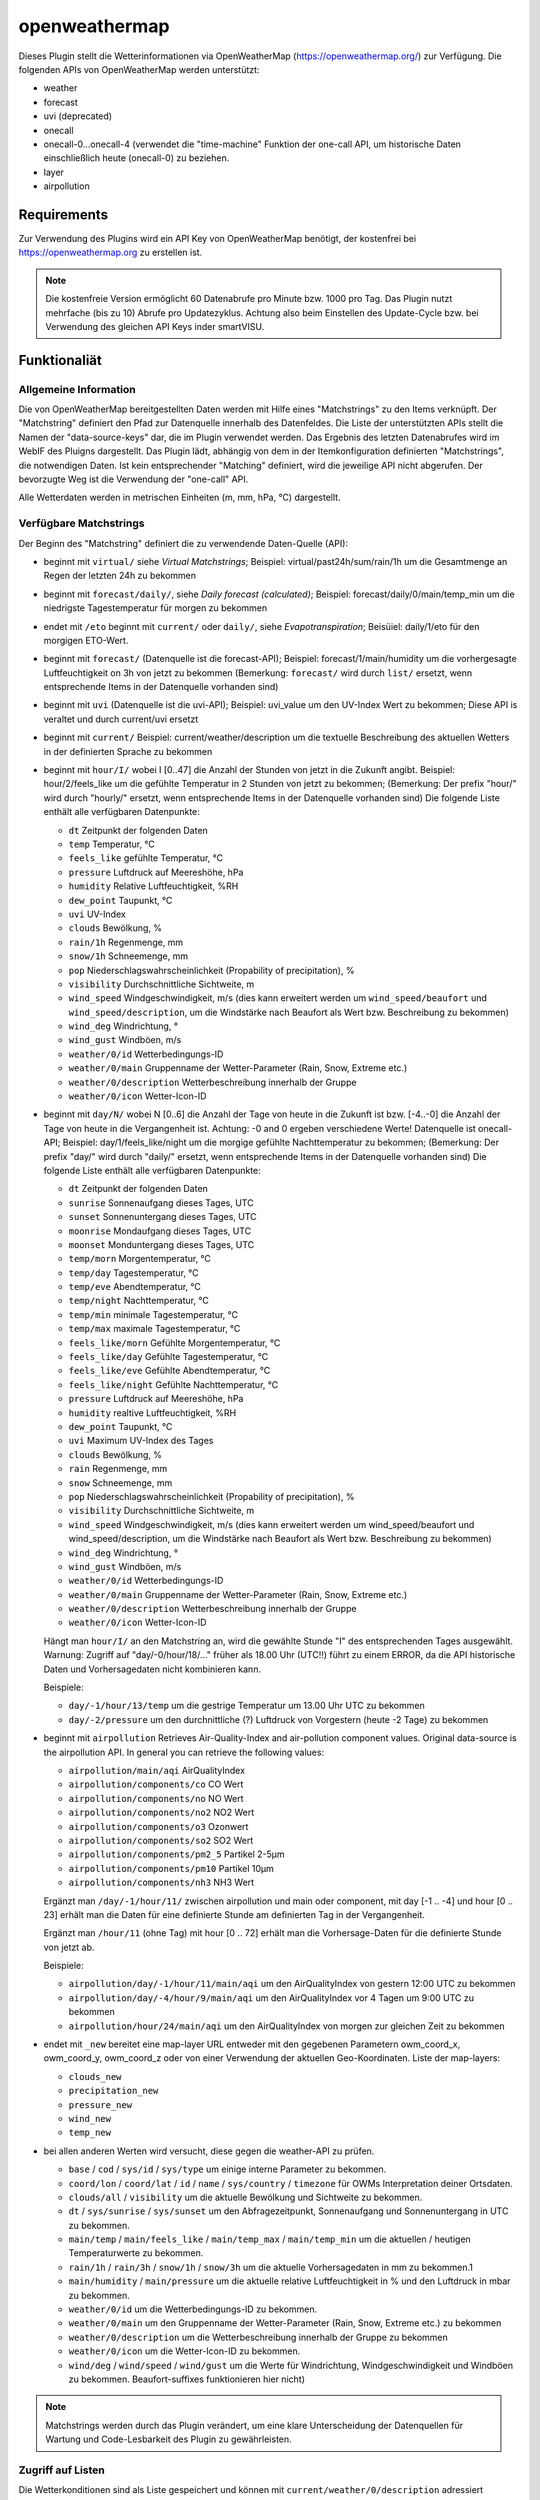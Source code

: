 ==============
openweathermap
==============

Dieses Plugin stellt die Wetterinformationen via OpenWeatherMap (https://openweathermap.org/) zur Verfügung.
Die folgenden APIs von OpenWeatherMap werden unterstützt:

- weather
- forecast
- uvi (deprecated)
- onecall
- onecall-0...onecall-4 (verwendet die "time-machine" Funktion der one-call API, um historische Daten einschließlich heute (onecall-0) zu beziehen.
- layer
- airpollution


Requirements
=============

Zur Verwendung des Plugins wird ein API Key von OpenWeatherMap benötigt, der kostenfrei bei https://openweathermap.org zu erstellen ist.

.. note:: Die kostenfreie Version ermöglicht 60 Datenabrufe pro Minute bzw. 1000 pro Tag. Das Plugin nutzt mehrfache (bis zu 10) Abrufe pro Updatezyklus. Achtung also beim Einstellen des Update-Cycle bzw. bei Verwendung des gleichen API Keys inder smartVISU.


Funktionaliät
=============

Allgemeine Information
----------------------

Die von OpenWeatherMap bereitgestellten Daten werden mit Hilfe eines "Matchstrings" zu den Items verknüpft. Der "Matchstring" definiert den Pfad zur Datenquelle innerhalb des Datenfeldes.
Die Liste der unterstützten APIs stellt die Namen der "data-source-keys" dar, die im Plugin verwendet werden. Das Ergebnis des letzten Datenabrufes wird im WebIF des Pluigns dargestellt.
Das Plugin lädt, abhängig von dem in der Itemkonfiguration definierten "Matchstrings", die notwendigen Daten. Ist kein entsprechender "Matching" definiert, wird die jeweilige API nicht abgerufen.
Der bevorzugte Weg ist die Verwendung der "one-call" API.

Alle Wetterdaten werden in metrischen Einheiten (m, mm, hPa, °C) dargestellt.


Verfügbare Matchstrings
-----------------------

Der Beginn des "Matchstring" definiert die zu verwendende Daten-Quelle (API):

- beginnt mit ``virtual/`` siehe `Virtual Matchstrings`; Beispiel: virtual/past24h/sum/rain/1h um die Gesamtmenge an Regen der letzten 24h zu bekommen
- beginnt mit ``forecast/daily/``, siehe `Daily forecast (calculated)`; Beispiel: forecast/daily/0/main/temp_min um die niedrigste Tagestemperatur für morgen zu bekommen
- endet mit ``/eto`` beginnt mit ``current/`` oder ``daily/``, siehe `Evapotranspiration`; Beisüiel: daily/1/eto für den morgigen ETO-Wert.
- beginnt mit ``forecast/`` (Datenquelle ist die forecast-API); Beispiel: forecast/1/main/humidity um die vorhergesagte Luftfeuchtigkeit on 3h von jetzt zu bekommen (Bemerkung: ``forecast/`` wird durch ``list/`` ersetzt, wenn entsprechende Items in der Datenquelle vorhanden sind)
- beginnt mit ``uvi`` (Datenquelle ist die uvi-API); Beispiel: uvi_value um den UV-Index Wert zu bekommen; Diese API is veraltet und durch current/uvi ersetzt
- beginnt mit ``current/``  Beispiel: current/weather/description um die textuelle Beschreibung des aktuellen Wetters in der definierten Sprache zu bekommen
- beginnt mit ``hour/I/`` wobei I [0..47] die Anzahl der Stunden von jetzt in die Zukunft angibt. Beispiel: hour/2/feels_like um die gefühlte Temperatur in 2 Stunden von jetzt zu bekommen; (Bemerkung: Der prefix "hour/" wird durch "hourly/" ersetzt, wenn entsprechende Items in der Datenquelle vorhanden sind) Die folgende Liste enthält alle verfügbaren Datenpunkte:

  - ``dt`` Zeitpunkt der folgenden Daten
  - ``temp`` Temperatur, °C
  - ``feels_like`` gefühlte Temperatur, °C
  - ``pressure`` Luftdruck auf Meereshöhe, hPa
  - ``humidity`` Relative Luftfeuchtigkeit, %RH
  - ``dew_point`` Taupunkt, °C
  - ``uvi`` UV-Index
  - ``clouds`` Bewölkung, %
  - ``rain/1h`` Regenmenge, mm
  - ``snow/1h`` Schneemenge, mm
  - ``pop`` Niederschlagswahrscheinlichkeit (Propability of precipitation), %
  - ``visibility`` Durchschnittliche Sichtweite, m
  - ``wind_speed`` Windgeschwindigkeit, m/s (dies kann erweitert werden um ``wind_speed/beaufort`` und ``wind_speed/description``, um die Windstärke nach Beaufort als Wert bzw. Beschreibung zu bekommen)
  - ``wind_deg`` Windrichtung, °
  - ``wind_gust`` Windböen, m/s
  - ``weather/0/id`` Wetterbedingungs-ID
  - ``weather/0/main`` Gruppenname der Wetter-Parameter (Rain, Snow, Extreme etc.)
  - ``weather/0/description`` Wetterbeschreibung innerhalb der Gruppe
  - ``weather/0/icon`` Wetter-Icon-ID
    

- beginnt mit ``day/N/`` wobei N [0..6] die Anzahl der Tage von heute in die Zukunft ist bzw. [-4..-0] die Anzahl der Tage von heute in die Vergangenheit ist. Achtung: -0 and 0 ergeben verschiedene Werte! Datenquelle ist onecall-API; Beispiel: day/1/feels_like/night um die morgige gefühlte Nachttemperatur zu bekommen; (Bemerkung: Der prefix "day/" wird durch "daily/" ersetzt, wenn entsprechende Items in der Datenquelle vorhanden sind) Die folgende Liste enthält alle verfügbaren Datenpunkte:

  - ``dt`` Zeitpunkt der folgenden Daten
  - ``sunrise`` Sonnenaufgang dieses Tages, UTC
  - ``sunset`` Sonnenuntergang dieses Tages, UTC
  - ``moonrise`` Mondaufgang dieses Tages, UTC
  - ``moonset`` Monduntergang dieses Tages, UTC
  - ``temp/morn`` Morgentemperatur, °C
  - ``temp/day`` Tagestemperatur, °C
  - ``temp/eve`` Abendtemperatur, °C
  - ``temp/night`` Nachttemperatur, °C
  - ``temp/min`` minimale Tagestemperatur, °C
  - ``temp/max`` maximale Tagestemperatur, °C
  - ``feels_like/morn`` Gefühlte Morgentemperatur, °C
  - ``feels_like/day`` Gefühlte Tagestemperatur, °C
  - ``feels_like/eve`` Gefühlte Abendtemperatur, °C
  - ``feels_like/night`` Gefühlte Nachttemperatur, °C
  - ``pressure`` Luftdruck auf Meereshöhe, hPa
  - ``humidity`` realtive Luftfeuchtigkeit, %RH
  - ``dew_point`` Taupunkt, °C
  - ``uvi`` Maximum UV-Index des Tages
  - ``clouds`` Bewölkung, %
  - ``rain`` Regenmenge, mm
  - ``snow`` Schneemenge, mm
  - ``pop`` Niederschlagswahrscheinlichkeit (Propability of precipitation), %
  - ``visibility`` Durchschnittliche Sichtweite, m
  - ``wind_speed`` Windgeschwindigkeit, m/s (dies kann erweitert werden um wind_speed/beaufort und wind_speed/description, um die Windstärke nach Beaufort als Wert bzw. Beschreibung zu bekommen)
  - ``wind_deg`` Windrichtung, °
  - ``wind_gust`` Windböen, m/s
  - ``weather/0/id`` Wetterbedingungs-ID
  - ``weather/0/main`` Gruppenname der Wetter-Parameter (Rain, Snow, Extreme etc.)
  - ``weather/0/description`` Wetterbeschreibung innerhalb der Gruppe
  - ``weather/0/icon`` Wetter-Icon-ID


  Hängt man ``hour/I/`` an den Matchstring an, wird die gewählte Stunde "I" des entsprechenden Tages ausgewählt. Warnung: Zugriff auf "day/-0/hour/18/..." früher als 18.00 Uhr (UTC!!) führt zu einem ERROR, da die API historische Daten und Vorhersagedaten nicht kombinieren kann.

  Beispiele:

  - ``day/-1/hour/13/temp`` um die gestrige Temperatur um 13.00 Uhr UTC zu bekommen
  - ``day/-2/pressure`` um den durchnittliche (?) Luftdruck von Vorgestern (heute -2 Tage) zu bekommen

- beginnt mit ``airpollution`` Retrieves Air-Quality-Index and air-pollution component values. Original data-source is the airpollution API. In general you can retrieve the following values:

  - ``airpollution/main/aqi`` AirQualityIndex
  - ``airpollution/components/co`` CO Wert
  - ``airpollution/components/no`` NO Wert
  - ``airpollution/components/no2`` NO2 Wert
  - ``airpollution/components/o3`` Ozonwert
  - ``airpollution/components/so2`` SO2 Wert
  - ``airpollution/components/pm2_5`` Partikel 2-5µm
  - ``airpollution/components/pm10`` Partikel 10µm
  - ``airpollution/components/nh3`` NH3 Wert
		
  Ergänzt man ``/day/-1/hour/11/`` zwischen airpollution und main oder component, mit day [-1 .. -4] und hour [0 .. 23] erhält man die Daten für eine definierte Stunde am definierten Tag in der Vergangenheit.

  Ergänzt man ``/hour/11`` (ohne Tag) mit hour [0 .. 72] erhält man die Vorhersage-Daten für die definierte Stunde von jetzt ab.

  Beispiele:

  - ``airpollution/day/-1/hour/11/main/aqi`` um den AirQualityIndex von gestern 12:00 UTC zu bekommen
  - ``airpollution/day/-4/hour/9/main/aqi`` um den AirQualityIndex vor 4 Tagen um 9:00 UTC zu bekommen
  - ``airpollution/hour/24/main/aqi`` um den AirQualityIndex von morgen zur gleichen Zeit zu bekommen

- endet mit ``_new`` bereitet eine map-layer URL entweder mit den gegebenen Parametern owm_coord_x, owm_coord_y, owm_coord_z oder von einer Verwendung der aktuellen Geo-Koordinaten. Liste der map-layers:

  - ``clouds_new``
  - ``precipitation_new``
  - ``pressure_new``
  - ``wind_new``
  - ``temp_new``

- bei allen anderen Werten wird versucht, diese gegen die weather-API zu prüfen. 

  - ``base`` / ``cod`` / ``sys/id`` / ``sys/type`` um einige interne Parameter zu bekommen.
  - ``coord/lon`` / ``coord/lat`` / ``id`` / ``name`` / ``sys/country`` / ``timezone`` für OWMs Interpretation deiner Ortsdaten.
  - ``clouds/all`` / ``visibility`` um die aktuelle Bewölkung und Sichtweite zu bekommen.
  - ``dt`` / ``sys/sunrise`` / ``sys/sunset`` um den Abfragezeitpunkt, Sonnenaufgang und Sonnenuntergang in UTC zu bekommen.
  - ``main/temp`` / ``main/feels_like`` / ``main/temp_max`` / ``main/temp_min`` um die aktuellen / heutigen Temperaturwerte zu bekommen.
  - ``rain/1h`` / ``rain/3h`` / ``snow/1h`` / ``snow/3h`` um die aktuelle Vorhersagedaten in mm zu bekommen.1
  - ``main/humidity`` / ``main/pressure`` um die aktuelle relative Luftfeuchtigkeit in % und den Luftdruck in mbar zu bekommen.
  - ``weather/0/id`` um die Wetterbedingungs-ID zu bekommen.
  - ``weather/0/main`` um den Gruppenname der Wetter-Parameter (Rain, Snow, Extreme etc.) zu bekommen
  - ``weather/0/description`` um die Wetterbeschreibung innerhalb der Gruppe zu bekommen
  - ``weather/0/icon`` um die Wetter-Icon-ID zu bekommen.
  - ``wind/deg`` / ``wind/speed`` / ``wind/gust`` um die Werte für Windrichtung, Windgeschwindigkeit und Windböen zu bekommen. Beaufort-suffixes funktionieren hier nicht)

.. note:: Matchstrings werden durch das Plugin verändert, um eine klare Unterscheidung der Datenquellen für Wartung und Code-Lesbarkeit des Plugin zu gewährleisten.


Zugriff auf Listen
------------------
Die Wetterkonditionen sind als Liste gespeichert und können mit ``current/weather/0/description`` adressiert werden. Da der Datentyp "list" nicht offensichtlich ist, setzt das Plugin automatisch "/0/" ein, um auf das erste Element der Liste zuzugreifen.
Deshalb führt ``current/weather/description`` zum entsprechenden Wert und einer WARNING im Log bei jedem Update. Diese Umsetzung soll dazu dienen, Probleme leicht zu identifizieren und durch ein Update des Matchstrings in der Konfiguration zu beheben.
Dynamischen Listen wie bspw. bei ``alerts`` beinhalten eine unbekannte Anzahl von Elementen in der Liste. Mit ``@count`` kann die Anzahl der Listenelemente ermittelt werden. 
Beispiele: ``current/weather/@count`` (immer 1) oder ``alerts/@count`` 


Virtuelle Matchstrings
----------------------

Nicht alle Daten können direkt von den APIs abgerufen werden. Eine Daten müssen aus mehreren Datenquellen aggregiert werden. Bspw. müssen, um die Regenmenge der letzten 24 Stunden zu bekommen, die entsprechenden Daten von heute und gestern abgerufen und dann addiert werden.
Diese Funktion ist im Plugin integriert und wird mit dem Prefix ``virtual`` aktiviert.

Ein virtueller Matchstring besteht aus den folgenden Elementen:

- prefix ``virtual``
- Zeitraum zusammengesetzt aus der Richtung (past or next) und einer Zahl mit Einheit für Stunden "h" bzw. Tage "d"; Beispiele inkl. der maximal möglichen Zeitspanne

  - ``next6d`` Vorschau auf die nächten 6 Tage
  - ``next48h`` Vorschau auf die nächten 48 Stunden
  - ``past4d`` Rückschau auf die nächten 4 Tage
  - ``past96h`` Rückschau auf die nächten 96 Stunden

- Funktion

  - ``sum`` Summe
  - ``max`` Maximalwert
  - ``min`` Minimalrwe
  - ``avg`` Mittelwert
  - ``all`` erzeugt eine Liste mit allen Einträgen

- Matchstring, der ein Element der stündlichen one-call API abfragt

Beispiele:

- ``virtual/past24h/sum/rain/1h`` um die Regenmenge der letzten 24h zu bekommen
- ``virtual/next24h/sum/rain/1h`` um die voraussichtliche Regenmenge der nächsten 24h zu bekommen
- ``virtual/next24h/avg/wind_speed`` um die voraussichtliche mittlere Windgeschwindigkeit der nächsten 24h zu bekommen
- ``virtual/next12h/max/wind_gust`` um die voraussichtliche max. Windböen der nächsten 12h zu bekommen

.. note:: Für den Werte bei ``next#d`` werden die Tageseinträge der gleich API verwendet!


Hier ein Beispiel für die Verwendung der virtuellen Matchstrings mit dem smartVISU ``rain_overview-widget`` dieses Plugins:

.. code:: yaml

    weather:
        as_of:
            type: num
            remark: This has to be a time-stamp to work properly, so no eval here
            owm_matchstring: current/dt
        rain_past_12h:
            type: list
            owm_matchstring@home: virtual/past12h/all/rain/1h
        rain_next_12h:
            type: list
            owm_matchstring@home: virtual/next12h/all/rain/1h

.. code:: html

    {% import "widgets_openweathermap.html" as owm %}
    {{ owm.rain_overview('visual_id', 'weather.rain_past_12h', 'weather.rain_next_12h', 'weather.as_of') }}
	

Tagesvorhersage (berechnet)
---------------------------

Ein anderer Typ von virtuellen Matchstrings wird verwendet, um einen Tagesvorhersage zu berechnen.

- prefix ``forecast``
- attribut ``daily``
- Tagesangabe N im Bereich [0 .. 4] mit 0 für morgen und 1 für übermorgen usw.
- Nummer des Listenelement ``0``
- Matchstring, der ein Element der forecast API abfragt
- optional: Suffix ``/min`` oder ``/max`` an den Matchstring, um eine Aggregierungsfunktion zu wählen. ``avg`` wird als Standard verwendet.


Beispiele:
- ``forecast/daily/0/main/temp`` um die morgige Tagestemperatur zu bekommen
- ``forecast/daily/0/main/temp_min/min`` um die morgige minimale Tagestemperatur zu bekommen
- ``forecast/daily/0/main/temp_max/max``  um die maximale Tagestemperatur zu bekommen


Verdunstung / Evapotranspiration
--------------------------------

Die Verdunstung trägt Effekten wie Wind, Sonneneinstrahlung, Luftdruck und relative Luftfeuchtigkeit Rechnung und berechnet den Verlust von Wasser im Boden durch Verdunstung.
Die Datenquelle für die zur Berechnung notwendigen Daten ist die one-call API. Das Ergebnis der Berechnung ist der Bedarf an Bewässerung in mm. Dies kann in Relation mit der Regenmenge genutzt werden, um die wirklichen Bewässerungsbedarf zu ermitteln.

Beispiele:

- ``current/eto`` um die aktuelle Verdunstung zu bekommen
- ``daily/0/eto`` um die heutige Verdunstung zu bekommen
- ``daily/1/eto`` um die morgige Verdunstung zu bekommen


Weitere Informationen gibt es bei der originalen Implementierung: (https://github.com/MTry/homebridge-smart-irrigation)

Die Implementierung der Berechnung basiert auf: (https://edis.ifas.ufl.edu/pdffiles/ae/ae45900.pdf) und ist beschrieben (http://www.fao.org/3/X0490E/x0490e00.htm#Contents)

.. note:: Die Formel zur Berechnung der Verdunstung benötigt die Sonnenstrahlung, welches nicht bei der freien OWM API zur Verfügung steht. Anstelle dessen wird er UV-Index verwendet, der als equivalent anzusehen ist.
	Nichtsdestotrotz ist die Verwendung des UV-Index anstelle der realen Sonnenstrahlung aus wissenschaftlicher Sicht falsch.


Wetteralarme
------------

Wetteralarme werden von der entsprechenden Behörde wie bspw. der Deutscher Wetterdienst bereitgestellt und entsprechend weitergeleitet. Im Falle eines Alarmes, werden 2 Einträge (einer in Landessprache und einer in Englisch) in der Liste zugefügt.
Liegt kein realer Alarm vor, ist der Alarm-Knoten der API-Antwort nicht vorhanden und führt zu einem Fehler bzw ERROR im Log. Um dies zu verhindern, stellt das Plugin sicher, dass immer mindestens ein Alarm, der "Placebo-Alarm" mit der Beschreibung "No Alert" ein. vorliegt. 
So wird sichergestellt, dass der Matchstring ``alerts/0/event`` immer einen Wert zugewiesen bekommt.
Durch die Verwendung von ``alerts/@count`` kann die Anzahl der vorliegenden Alarme ermittelt werden. Liegt nur der "Placebo-Alarm" vor, ist die Antwort der numerische Wert "0".

Eine Möglichkeit die Alarme in der smartVISU darzustellen, ist die Verwendung des Widgets ``status.activelist``:

.. code:: html

    {{ status.activelist('', 'weather.alerts', 'event', 'start', 'description', '') }}


Matchstring Fehlerbehandlung
----------------------------
Das typische Prüfen der Matchstrings wird bei die Wurzel der JSON-Antwort des API-Abrufes beginnen und dann dem im Matchstring definierten "Pfades" folgend die entsprechenden Daten aus dem JSON dem Item zuweisen.
Wenn der nächste Knoten entlang dieses "Pfades" nicht erreicht werden kan, wird ein ERROR geloggt. Typischerweise entsteht das durch Schreibfehler oder fehlender/falsche Indizees bei Listen.
Nicht alle Antworten der OWM APIs enthalten alle Daten/Werte. Bspw. sind Daten für ``rain``und ``snow`` nur beinhaltet, wenn es regnet oder schneit oder regen oder schneien wird.
Für Matchstrings die auf ``snow/3h``, ``snow/1h``, ``rain/3h`` oder ``rain/1h`` enden, wird das "nicht passende" Item den Wert 0 statt None erhalten. Dies wird (wenn aktiviert) als DEBUG Nachricht im Log eingetragen.



Konfiguration
=============

Die Informationen zur Konfiguration des Plugins sind unter :doc:`/plugins_doc/config/avm` beschrieben bzw. in der **plugin.yaml** nachzulesen.


Nachfolgend noch einige Zusatzinformationen.


Items
-----

Für die Nutzung des Plugins muss in den entsprechenden Items das Attribute ``owm_matchstring`` konfiguriert werden. Optional kann dass Attribut ``owm_match_prefix`` verwendet werden.
Dieser String wird dem ``owm_matchstring`` vorangestellt und erlaubt eine bessere Struktur bzw. eine einfachere Definition von structs.

.. note:: Die korrekte Definition und Verwendung der Instanz des Plugins ist für die einwandfreie Funktion des Plugins notwendig. In den Beispielen lautet der Name der Instanz **home**

Beispiel:

.. code:: yaml

    forecast_daily1_no_prefix:
        type: str
        remark: This is a valid way of adressing the description of tomorrows weather
        owm_matchstring@home: day/1/weather/0/description

    forecast_daily1_with_prefix:
        type: str
        remark: here the match-string is compiled as day/1/weather/0/description
        owm_match_prefix@home: day/1
        owm_matchstring@home: /weather/0/description

        temp_night:
            type: num
            remark: here the match-string is compiled as day/1/temp/night, inheriting the prefix from the parent-element.
            owm_match_prefix@home: ../.
            owm_matchstring@home: /temp/night

Hier nachfolgend eine komplette item.yaml für die Anwendung des Plugins. Die Instanz (hier **home**) als auch der Plugin-Name (hier **_priv_openweathermap**) ist gemäß Eurer Definition anzupassen.

.. code:: yaml

    wetter:
        owm:
            locals:
                instance: home
                struct: _priv_openweathermap.locals

            current:
                instance: home
                struct: _priv_openweathermap.current

            forecast:
                hourly:
                    currently_plus_1h:
                        instance: home
                        owm_match_prefix@home: hour/1
                        struct: _priv_openweathermap.forecast_hourly

                    currently_plus_2h:
                        instance: home
                        owm_match_prefix@home: hour/2
                        struct: _priv_openweathermap.forecast_hourly

                    currently_plus_3h:
                        instance: home
                        owm_match_prefix@home: hour/3
                        struct: _priv_openweathermap.forecast_hourly

                    currently_plus_4h:
                        instance: home
                        owm_match_prefix@home: hour/4
                        struct: _priv_openweathermap.forecast_hourly

                    currently_plus_5h:
                        instance: home
                        owm_match_prefix@home: hour/5
                        struct: _priv_openweathermap.forecast_hourly

                    currently_plus_6h:
                        instance: home
                        owm_match_prefix@home: hour/6
                        struct: _priv_openweathermap.forecast_hourly

                    currently_plus_7h:
                        instance: home
                        owm_match_prefix@home: hour/7
                        struct: _priv_openweathermap.forecast_hourly

                    currently_plus_8h:
                        instance: home
                        owm_match_prefix@home: hour/8
                        struct: _priv_openweathermap.forecast_hourly

                    currently_plus_9h:
                        instance: home
                        owm_match_prefix@home: hour/9
                        struct: _priv_openweathermap.forecast_hourly

                    currently_plus_10h:
                        instance: home
                        owm_match_prefix@home: hour/10
                        struct: _priv_openweathermap.forecast_hourly

                    currently_plus_11h:
                        instance: home
                        owm_match_prefix@home: hour/11
                        struct: _priv_openweathermap.forecast_hourly

                    currently_plus_12h:
                        instance: home
                        owm_match_prefix@home: hour/12
                        struct: _priv_openweathermap.forecast_hourly

                    currently_plus_13h:
                        instance: home
                        owm_match_prefix@home: hour/13
                        struct: _priv_openweathermap.forecast_hourly

                    currently_plus_14h:
                        instance: home
                        owm_match_prefix@home: hour/14
                        struct: _priv_openweathermap.forecast_hourly

                    currently_plus_15h:
                        instance: home
                        owm_match_prefix@home: hour/15
                        struct: _priv_openweathermap.forecast_hourly

                    currently_plus_16h:
                        instance: home
                        owm_match_prefix@home: hour/16
                        struct: _priv_openweathermap.forecast_hourly

                    currently_plus_17h:
                        instance: home
                        owm_match_prefix@home: hour/17
                        struct: _priv_openweathermap.forecast_hourly

                    currently_plus_18h:
                        instance: home
                        owm_match_prefix@home: hour/18
                        struct: _priv_openweathermap.forecast_hourly

                    currently_plus_19h:
                        instance: home
                        owm_match_prefix@home: hour/19
                        struct: _priv_openweathermap.forecast_hourly

                    currently_plus_20h:
                        instance: home
                        owm_match_prefix@home: hour/20
                        struct: _priv_openweathermap.forecast_hourly

                    currently_plus_21h:
                        instance: home
                        owm_match_prefix@home: hour/21
                        struct: _priv_openweathermap.forecast_hourly

                    currently_plus_22h:
                        instance: home
                        owm_match_prefix@home: hour/22
                        struct: _priv_openweathermap.forecast_hourly

                    currently_plus_23h:
                        instance: home
                        owm_match_prefix@home: hour/23
                        struct: _priv_openweathermap.forecast_hourly

                    currently_plus_24h:
                        instance: home
                        owm_match_prefix@home: hour/24
                        struct: _priv_openweathermap.forecast_hourly

                    currently_plus_25h:
                        instance: home
                        owm_match_prefix@home: hour/25
                        struct: _priv_openweathermap.forecast_hourly

                    currently_plus_26h:
                        instance: home
                        owm_match_prefix@home: hour/26
                        struct: _priv_openweathermap.forecast_hourly

                    currently_plus_27h:
                        instance: home
                        owm_match_prefix@home: hour/27
                        struct: _priv_openweathermap.forecast_hourly

                    currently_plus_28h:
                        instance: home
                        owm_match_prefix@home: hour/28
                        struct: _priv_openweathermap.forecast_hourly

                    currently_plus_29h:
                        instance: home
                        owm_match_prefix@home: hour/29
                        struct: _priv_openweathermap.forecast_hourly

                    currently_plus_30h:
                        instance: home
                        owm_match_prefix@home: hour/30
                        struct: _priv_openweathermap.forecast_hourly

                    currently_plus_31h:
                        instance: home
                        owm_match_prefix@home: hour/31
                        struct: _priv_openweathermap.forecast_hourly

                    currently_plus_32h:
                        instance: home
                        owm_match_prefix@home: hour/32
                        struct: _priv_openweathermap.forecast_hourly

                daily:
                    today:
                        instance: home
                        owm_match_prefix@home: day/0
                        struct: _priv_openweathermap.forecast_daily

                    today_plus_1d:
                        instance: home
                        owm_match_prefix@home: day/1
                        struct: _priv_openweathermap.forecast_daily

                    today_plus_2d:
                        instance: home
                        owm_match_prefix@home: day/2
                        struct: _priv_openweathermap.forecast_daily

                    today_plus_3d:
                        instance: home
                        owm_match_prefix@home: day/3
                        struct: _priv_openweathermap.forecast_daily

                    today_plus_4d:
                        instance: home
                        owm_match_prefix@home: day/4
                        struct: _priv_openweathermap.forecast_daily

                    today_plus_5d:
                        instance: home
                        owm_match_prefix@home: day/5
                        struct: _priv_openweathermap.forecast_daily

                    today_plus_6d:
                        instance: home
                        owm_match_prefix@home: day/6
                        struct: _priv_openweathermap.forecast_daily

                    today_plus_7d:
                        instance: home
                        owm_match_prefix@home: day/7
                        struct: _priv_openweathermap.forecast_daily

            # historics:
                # daily:
                    # today:
                        # instance: home
                        # owm_match_prefix@home: day/-0
                        # struct: _priv_openweathermap.historical_daily

                    # today_minus_1d:
                        # instance: home
                        # owm_match_prefix@home: day/-1
                        # struct: _priv_openweathermap.historical_daily

                    # today_minus_2d:
                        # instance: home
                        # owm_match_prefix@home: day/-2
                        # struct: _priv_openweathermap.historical_daily

                    # today_minus_3d:
                        # instance: home
                        # owm_match_prefix@home: day/-3
                        # struct: _priv_openweathermap.historical_daily

                    # today_minus_4d:
                        # instance: home
                        # owm_match_prefix@home: day/-4
                        # struct: _priv_openweathermap.historical_daily

                    # today_minus_5d:
                        # instance: home
                        # owm_match_prefix@home: day/-5
                        # struct: _priv_openweathermap.historical_daily

                # hourly:
                    # currently_minus_1h:
                        # dt:
                            # remark: Time of the forecasted data, Unix, UTC
                            # type: str
                            # eval: datetime.datetime.fromtimestamp(value, datetime.timezone.utc).astimezone().strftime('%Y-%m-%d %H:%M:%S %Z%z')
                            # owm_matchstring@home: hour/-1/dt
                        # temp:
                            # remark: Temperature. Units default kelvin, metric Celsius, imperial Fahrenheit. How to change units used
                            # type: num
                            # owm_matchstring@home: hour/-1/temp
                        # feels_like:
                            # remark: Temperature. This accounts for the human perception of weather. Units default kelvin, metric Celsius, imperial Fahrenheit.
                            # type: num
                            # owm_matchstring@home: hour/-1/feels_like
                        # pressure:
                            # remark: Atmospheric pressure on the sea level, hPa
                            # type: num
                            # owm_matchstring@home: hour/-1/pressure
                        # humidity:
                            # remark: Humidity, %
                            # type: num
                            # owm_matchstring@home: hour/-1/humidity
                        # dew_point:
                            # remark: Atmospheric temperature (varying according to pressure and humidity) below which water droplets begin to condense and dew can form. Unitsdefault kelvin, metric Celsius, imperial Fahrenheit.
                            # type: num
                            # owm_matchstring@home: hour/-1/dew_point
                        # clouds:
                            # remark: Cloudiness, %
                            # type: num
                            # owm_matchstring@home: hour/-1/clouds
                        # visibility:
                            # remark: Average visibility, metres
                            # type: num
                            # owm_matchstring@home: hour/-1/visibility
                        # wind_speed:
                            # remark: Wind speed. Unitsdefault metre/sec, metric metre/sec, imperial miles/hour.How to change units used
                            # type: num
                            # owm_matchstring@home: hour/-1/wind_speed
                        # wind_gust:
                            # remark: (where available) Wind gust. Unitsdefault metre/sec, metric metre/sec, imperial miles/hour. How to change units used
                            # type: num
                            # owm_matchstring@home: hour/-1/wind_gust
                        # wind_deg:
                            # remark: Wind direction, degrees (meteorological)
                            # type: num
                            # owm_matchstring@home: hour/-1/wind_deg
                        # rain:
                            # remark: (where available) Rain volume for last hour, mm
                            # type: num
                            # owm_matchstring@home: hour/-1/rain/1h
                        # snow:
                            # remark: (where available) Snow volume for last hour, mm
                            # type: num
                            # owm_matchstring@home: hour/-1/snow/1h
                        # weather_id:
                            # remark: Weather condition id
                            # type: num
                            # owm_matchstring@home: hour/-1/weather/0/id
                        # weather_main:
                            # remark: Group of weather parameters (Rain, Snow, Extreme etc.)
                            # type: str
                            # owm_matchstring@home: hour/-1/weather/0/main
                        # weather_description:
                            # remark: Weather condition within the group (full list of weather conditions). Get the output in your language
                            # type: str
                            # owm_matchstring@home: hour/-1/weather/0/description
                        # weather_icon:
                            # remark: Weather icon id. How to get icons
                            # type: str
                            # owm_matchstring@home: hour/-1/weather/0/icon

            alerts:
                instance: home
                struct: _priv_openweathermap.alerts

            airpollution:
                instance: home
                struct: _priv_openweathermap.airpollution



Anwendungen
===========

Steuerung einer täglichen Bewässerung bspw. für Pflanzen
--------------------------------------------------------
Mit der Verwendung dieser Methode können die Pflanzen bedarfsgerecht bewässert werden. Dazu wird das Irrigation struct
verwendet, um -basierend auf dem Wasserbedarf-  ein Bewässungsventil automtisch zu schalten.
Im Kombination mit der UZSU kann man die Bewässerung auch automatisch starten.

item.yaml

.. code:: yaml

    garden:
        gut_feeling_for_irrigation:
            type: num
            cache: yes
            remark: Value ranging from 0 to 2 where 1 would be normal, and 2 would double the amount
        irrigation_valve1:
            knx_dpt: 1
            knx_send: ...
            knx_cache: ...
            struct:
                - owm.irrigation
                - uzsu.child  # in case you want to start automatically
            evaporation:
                exposure_factor:
                    initial_value: 0.9  # Lightly shady area (greenhouses could be 0.7)
            rain:
                exposure_factor:
                    initial_value: 0.5  # half covered by a roof (greenhouses would be 0)
            factors:
                flowrate_l_per_min:
                    initial_value: 3.8  # liters per minute by irrigation system
                area_in_sqm:
                    initial_value: 6  # area covered by irrigation system
                crop_coefficient:
                    initial_value: 0.9  # depends on the type of crop, typically 0.3 to 0.9
                plant_density:
                    initial_value: 1  # are your plants planted close (1.5) or wide apart (0.3), typically 0.3 to 1.5
                gut_feeling:
                    eval: sum
                    eval_trigger:
                        - garden.gut_feeling_for_irrigation

Das komplette struct zeigt die Funktionsweise:

.. code:: yaml

    irrigation:
        type: bool
        autotimer: sh..schedule_seconds() = False
        visu_acl: rw
        enforce_updates: 'true'

        schedule_seconds:
            type: num
            initial_value: 0
            visu_acl: ro
            eval: round((sh...todays_water_demand_in_l() / sh...factors.flowrate_l_per_min()) * 60)
            eval_trigger:
                - ..factors.flowrate_l_per_min
                - ..todays_water_demand_in_l

            remaining_time:
                type: num
                visu_acl: ro
                enforce_updates: 'true'
                eval: sh...() - sh....age() if sh....() else 0
                eval_trigger: ...
                cycle: 1

        todays_water_demand_in_l:
            type: num
            eval: max(0, (sh...evaporation() * sh...evaporation.exposure_factor()) - (sh...rain() * sh...rain.exposure_factor())) * sh...factors()
            eval_trigger:
                - ..evaporation
                - ..evaporation.exposure_factor
                - ..rain
                - ..rain.exposure_factor
                - ..factors

        evaporation:
            type: num
            initial_value: 0
            owm_matchstring@instance: day/0/eto

            exposure_factor:
                remark: 'How exposed is your area to evaporation? Lower the factor for less exposure (e.g. shading, or wind-shields) or higher the factor if there is more sun (reflection) or wind (droughty areas).'
                type: num
                cache: yes
                initial_value: 1

        rain:
            type: num
            eval: sum
            eval_trigger:
                - .past_12h
                - .next_12h

            past_12h:
                type: num
                owm_matchstring@instance: virtual/past12h/sum/rain/1h
            next_12h:
                type: num
                owm_matchstring@instance: virtual/next12h/sum/rain/1h

            exposure_factor:
                remark: 'How exposed is your area to rain? Lower the factor for less exposure (e.g. roofs or bushes) or higher the factor if additional water is put there (e.g. from roof-drains).'
                initial_value: 1
                type: num
                cache: yes

        factors:
            type: num
            eval: sh..area_in_sqm() * sh..crop_coefficient() * sh..plant_density() * sh..gut_feeling()
            eval_trigger:
                - .area_in_sqm
                - .crop_coefficient
                - .plant_density
                - .gut_feeling

            flowrate_l_per_min:
                remark: 'How much water is transported by your irrigation-system? liters per minute'
                initial_value: 4
                type: num
                cache: yes

            area_in_sqm:
                remark: 'This is the irrigated area. This is important for the effectivity of rain vs. evaporation.'
                initial_value: 1
                type: num
                cache: yes

            crop_coefficient:
                remark: 'This is the coefficient that can be set based on the plants. Typically 0.3 to 0.9'
                initial_value: 0.9
                type: num
                cache: yes

            plant_density:
                remark: 'How dense are the plants planted? Typically 0.3 to 1.5'
                initial_value: 1
                type: num
                cache: yes

            gut_feeling:
                remark: 'This is a factor that should be used to tweak irrigation based on gut-feelings, typically this should be assigned centrally for the whole yard (use eval).'
                initial_value: 1
                type: num
                cache: yes

In der smartVISU kann das beinhaltete Widget verwendet werden.
Das Beispiel, passend zur YAML von oben:

.. code:: html

    {% import "widgets_openweathermap.html" as owm %}
    {{ owm.irrigation('valve_1', 'The greenhouse', 'garden.irrigation_valve1') }}


Steuerung einer wöchtenlichen Bewässerung bspw. für Rasen
---------------------------------------------------------

Mit der Verwendung dieser Methode kann Rasen bedarfsgerecht bewässert werden. Dazu wird das irrigation_weekly struct
verwendet, um -basierend auf dem wöchentlichen Wasserbedarf-  ein Bewässungsventil automtisch zu schalten.
Im Kombination mit der UZSU kann man die Bewässerung auch automatisch starten.
In diesem Falle werden die vergangenen 4 und die Vorhersage der kommenden 3 Tage für die Berechnung herangezogen.

item.yaml

.. code:: yaml

    garden:
        gut_feeling_for_irrigation:
            type: num
            cache: yes
            remark: Value ranging from 0 to 2 where 1 would be normal, and 2 would double the amount
        irrigation_valve2:
            knx_dpt: 1
            knx_send: ...
            knx_cache: ...
            struct:
                - owm.irrigation_weekly
                - uzsu.child  # in case you want to start automatically
            evaporation:
                exposure_factor:
                    initial_value: 0.9  # Lightly shady area (greenhouses could be 0.7)
            rain:
                exposure_factor:
                    initial_value: 0.5  # half covered by a roof (greenhouses would be 0)
            factors:
                flowrate_l_per_min:
                    initial_value: 20   # liters per minute by irrigation system
                area_in_sqm:
                    initial_value: 350  # area covered by irrigation system
                gut_feeling:
                    eval: sum
                    eval_trigger:
                        - garden.gut_feeling_for_irrigation

Das komplette struct zeigt die Funktionsweise:

.. code:: yaml

    irrigation_weekly:
        type: bool
        autotimer: sh..schedule_seconds() = False
        visu_acl: rw
        enforce_updates: 'true'

        schedule_seconds:
            type: num
            initial_value: 0
            visu_acl: ro
            eval: round((sh...weeks_water_demand_in_l() / sh...factors.flowrate_l_per_min()) * 60)
            eval_trigger:
                - ..factors.flowrate_l_per_min
                - ..weeks_water_demand_in_l

            remaining_time:
                type: num
                visu_acl: ro
                enforce_updates: 'true'
                eval: sh...() - sh....age() if sh....() else 0
                eval_trigger: ...
                cycle: 5

        weeks_water_demand_in_l:
            type: num
            eval: max(0, (sh...evaporation() * sh...evaporation.exposure_factor()) - (sh...rain() * sh...rain.exposure_factor())) * sh...factors()
            eval_trigger:
                - ..evaporation
                - ..evaporation.exposure_factor
                - ..rain
                - ..rain.exposure_factor
                - ..factors

        evaporation:
            type: num
            initial_value: 0
            eval: sum
            eval_trigger:
                - .day_past3
                - .day_past2
                - .day_past1
                - .day_past0
                - .day_next1
                - .day_next2
            day_past3:
                type: num
                owm_matchstring@instance: day/-3/eto
            day_past2:
                type: num
                owm_matchstring@instance: day/-2/eto
            day_past1:
                type: num
                owm_matchstring@instance: day/-1/eto
            day_past0:
                type: num
                owm_matchstring@instance: day/-0/eto
            day_next0:
                type: num
                owm_matchstring@instance: day/0/eto
            day_next1:
                type: num
                owm_matchstring@instance: day/1/eto
            day_next2:
                type: num
                owm_matchstring@instance: day/2/eto

            exposure_factor:
                remark: 'How exposed is your area to evaporation? Lower the factor for less exposure (e.g. shading, or wind-shields) or higher the factor if there is more sun (reflection) or wind (droughty areas).'
                type: num
                cache: yes
                initial_value: 1

        rain:
            type: num
            eval: sum
            eval_trigger:
                - .past_4d
                - .next_3d

            past_4d:
                type: num
                owm_matchstring@instance: virtual/past4d/sum/rain/1h
            next_3d:
                type: num
                owm_matchstring@instance: virtual/next3d/sum/rain

            exposure_factor:
                remark: 'How exposed is your area to rain? Lower the factor for less exposure (e.g. roofs or bushes) or higher the factor if additional water is put there (e.g. from roof-drains).'
                initial_value: 1
                type: num
                cache: yes

        factors:
            type: num
            eval: sh..area_in_sqm() * sh..gut_feeling()
            eval_trigger:
                - .area_in_sqm
                - .gut_feeling

            flowrate_l_per_min:
                remark: 'How much water is transported by your irrigation-system? liters per minute'
                initial_value: 4
                type: num
                cache: yes

            area_in_sqm:
                remark: 'This is the irrigated area. This is important for the effectivity of rain vs. evaporation.'
                initial_value: 1
                type: num
                cache: yes

            gut_feeling:
                remark: 'This is a factor that should be used to tweak irrigation based on gut-feelings, typically this should be assigned centrally for the whole yard (use eval).'
                initial_value: 1
                type: num
                cache: yes

In der smartVISU kann das beinhaltete Widget verwendet werden.
Das Beispiel, passend zur YAML von oben:

.. code:: html

    {% import "widgets_openweathermap.html" as owm %}
    {{ owm.irrigation_weekly('valve_2', 'Lawn in the backyard', 'garden.irrigation_valve2') }}
	
	
Funktionen des Plugins
======================


get_beaufort_number(value_in_meter_per_second)
----------------------------------------------
Berechnet aus der Windgeschwindigkeit die Windstärke nach Beaufort



get_beaufort_description(bft_number)
------------------------------------
Berechnet aus der Windgeschwindigkeit die Beschreibung der Windstärke nach Beaufort



Web Interface des Plugins
=========================


OWM Items
---------

The WebIF Reiter "items" zeigt alle Items, für die ein OWM Attribut konfiguriert ist.

Gelistet und periodisch aktualisiert sind:
  - item path
  - item type
  - owm_matchstring
  - item value
  - date and trigger of last update
  - date of last change


JSON
----

The Reiter "JSON" beinhaltet a Menu mit den verschieden OWM APIs und den jeweiligen Roh-Daten in JSON format.


Tipps and Tricks
================
Um die Werte der datetime (dt) lesbar dazustellen, kann ``eval`` verwendet werden.

.. code:: yaml

    conditions_as_of:
          type: str
          owm_matchstring: day/1/dt
          eval: datetime.datetime.fromtimestamp(value, datetime.timezone.utc).astimezone().strftime('%Y-%m-%d %H:%M:%S %Z%z')



Hinweise
========

- Alle angegebenen Zeiten sind un UTC. Bedingt dadurch ergibt sich ein Zeitversatz von 1h (MEZ) oder 2h (MESZ) für Abfragewerte für Deutschland.
- Die Formel zur Berechnung der Verdunstung benötigt die Sonnenstrahlung, welches nicht bei der freien OWM API zur Verfügung steht. Anstelle dessen wird er UV-Index verwendet, der als equivalent anzusehen ist. Nichtsdestotrotz ist die Verwendung des UV-Index anstelle der realen Sonnenstrahlung aus wissenschaftlicher Sicht falsch.
- Die Abfrage ``weather`` liefert eine Liste zurück. Es muss als Matchstring also ``weather/0/id`` verwendet werden, um den Wert für die ID zu bekommen.
